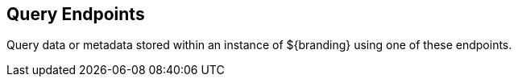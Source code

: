 :type: endpointIntro
:status: published
:title: Query Endpoints
:operations: query
:order: 03

== {title}
((({title})))

Query data or metadata stored within an instance of ${branding} using one of these endpoints.
